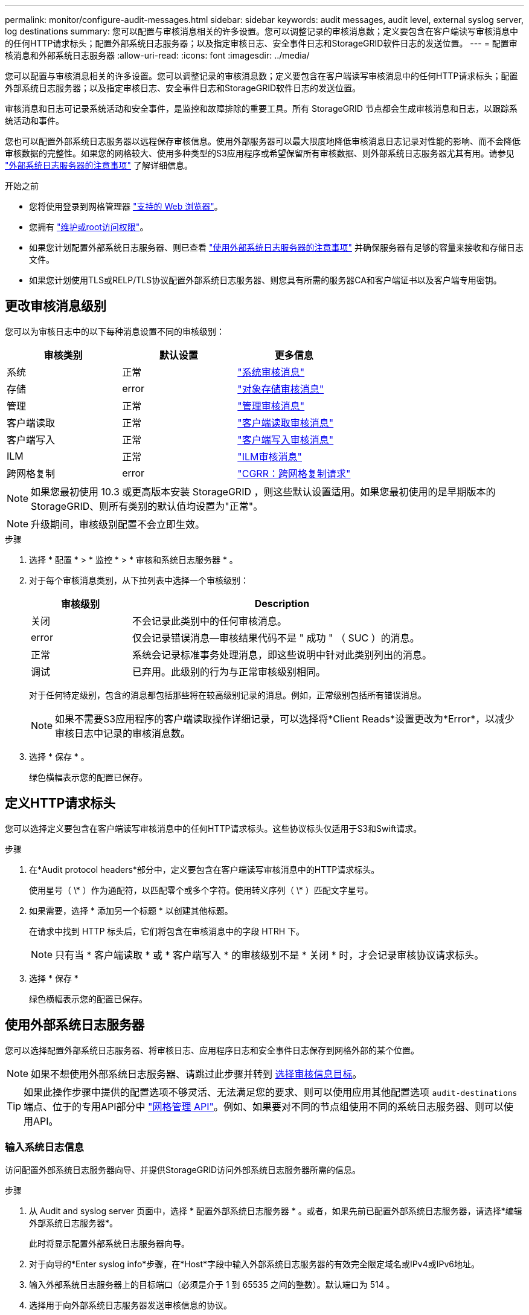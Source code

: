 ---
permalink: monitor/configure-audit-messages.html 
sidebar: sidebar 
keywords: audit messages, audit level, external syslog server, log destinations 
summary: 您可以配置与审核消息相关的许多设置。您可以调整记录的审核消息数；定义要包含在客户端读写审核消息中的任何HTTP请求标头；配置外部系统日志服务器；以及指定审核日志、安全事件日志和StorageGRID软件日志的发送位置。 
---
= 配置审核消息和外部系统日志服务器
:allow-uri-read: 
:icons: font
:imagesdir: ../media/


[role="lead"]
您可以配置与审核消息相关的许多设置。您可以调整记录的审核消息数；定义要包含在客户端读写审核消息中的任何HTTP请求标头；配置外部系统日志服务器；以及指定审核日志、安全事件日志和StorageGRID软件日志的发送位置。

审核消息和日志可记录系统活动和安全事件，是监控和故障排除的重要工具。所有 StorageGRID 节点都会生成审核消息和日志，以跟踪系统活动和事件。

您也可以配置外部系统日志服务器以远程保存审核信息。使用外部服务器可以最大限度地降低审核消息日志记录对性能的影响、而不会降低审核数据的完整性。如果您的网格较大、使用多种类型的S3应用程序或希望保留所有审核数据、则外部系统日志服务器尤其有用。请参见 link:../monitor/considerations-for-external-syslog-server.html["外部系统日志服务器的注意事项"] 了解详细信息。

.开始之前
* 您将使用登录到网格管理器 link:../admin/web-browser-requirements.html["支持的 Web 浏览器"]。
* 您拥有 link:../admin/admin-group-permissions.html["维护或root访问权限"]。
* 如果您计划配置外部系统日志服务器、则已查看 link:../monitor/considerations-for-external-syslog-server.html["使用外部系统日志服务器的注意事项"] 并确保服务器有足够的容量来接收和存储日志文件。
* 如果您计划使用TLS或RELP/TLS协议配置外部系统日志服务器、则您具有所需的服务器CA和客户端证书以及客户端专用密钥。




== 更改审核消息级别

您可以为审核日志中的以下每种消息设置不同的审核级别：

[cols="1a,1a,1a"]
|===
| 审核类别 | 默认设置 | 更多信息 


 a| 
系统
 a| 
正常
 a| 
link:../audit/system-audit-messages.html["系统审核消息"]



 a| 
存储
 a| 
error
 a| 
link:../audit/object-storage-audit-messages.html["对象存储审核消息"]



 a| 
管理
 a| 
正常
 a| 
link:../audit/management-audit-message.html["管理审核消息"]



 a| 
客户端读取
 a| 
正常
 a| 
link:../audit/client-read-audit-messages.html["客户端读取审核消息"]



 a| 
客户端写入
 a| 
正常
 a| 
link:../audit/client-write-audit-messages.html["客户端写入审核消息"]



 a| 
ILM
 a| 
正常
 a| 
link:../audit/ilm-audit-messages.html["ILM审核消息"]



 a| 
跨网格复制
 a| 
error
 a| 
link:../audit/cgrr-cross-grid-replication-request.html["CGRR：跨网格复制请求"]

|===

NOTE: 如果您最初使用 10.3 或更高版本安装 StorageGRID ，则这些默认设置适用。如果您最初使用的是早期版本的StorageGRID、则所有类别的默认值均设置为"正常"。


NOTE: 升级期间，审核级别配置不会立即生效。

.步骤
. 选择 * 配置 * > * 监控 * > * 审核和系统日志服务器 * 。
. 对于每个审核消息类别，从下拉列表中选择一个审核级别：
+
[cols="1a,3a"]
|===
| 审核级别 | Description 


 a| 
关闭
 a| 
不会记录此类别中的任何审核消息。



 a| 
error
 a| 
仅会记录错误消息—审核结果代码不是 " 成功 " （ SUC ）的消息。



 a| 
正常
 a| 
系统会记录标准事务处理消息，即这些说明中针对此类别列出的消息。



 a| 
调试
 a| 
已弃用。此级别的行为与正常审核级别相同。

|===
+
对于任何特定级别，包含的消息都包括那些将在较高级别记录的消息。例如，正常级别包括所有错误消息。

+

NOTE: 如果不需要S3应用程序的客户端读取操作详细记录，可以选择将*Client Reads*设置更改为*Error*，以减少审核日志中记录的审核消息数。

. 选择 * 保存 * 。
+
绿色横幅表示您的配置已保存。





== 定义HTTP请求标头

您可以选择定义要包含在客户端读写审核消息中的任何HTTP请求标头。这些协议标头仅适用于S3和Swift请求。

.步骤
. 在*Audit protocol headers*部分中，定义要包含在客户端读写审核消息中的HTTP请求标头。
+
使用星号（ \* ）作为通配符，以匹配零个或多个字符。使用转义序列（ \* ）匹配文字星号。

. 如果需要，选择 * 添加另一个标题 * 以创建其他标题。
+
在请求中找到 HTTP 标头后，它们将包含在审核消息中的字段 HTRH 下。

+

NOTE: 只有当 * 客户端读取 * 或 * 客户端写入 * 的审核级别不是 * 关闭 * 时，才会记录审核协议请求标头。

. 选择 * 保存 *
+
绿色横幅表示您的配置已保存。





== [[use-External系统日志服务器]]使用外部系统日志服务器

您可以选择配置外部系统日志服务器、将审核日志、应用程序日志和安全事件日志保存到网格外部的某个位置。


NOTE: 如果不想使用外部系统日志服务器、请跳过此步骤并转到 <<Select-audit-information-destinations,选择审核信息目标>>。


TIP: 如果此操作步骤中提供的配置选项不够灵活、无法满足您的要求、则可以使用应用其他配置选项 `audit-destinations` 端点、位于的专用API部分中 link:../admin/using-grid-management-api.html["网格管理 API"]。例如、如果要对不同的节点组使用不同的系统日志服务器、则可以使用API。



=== 输入系统日志信息

访问配置外部系统日志服务器向导、并提供StorageGRID访问外部系统日志服务器所需的信息。

.步骤
. 从 Audit and syslog server 页面中，选择 * 配置外部系统日志服务器 * 。或者，如果先前已配置外部系统日志服务器，请选择*编辑外部系统日志服务器*。
+
此时将显示配置外部系统日志服务器向导。

. 对于向导的*Enter syslog info*步骤，在*Host*字段中输入外部系统日志服务器的有效完全限定域名或IPv4或IPv6地址。
. 输入外部系统日志服务器上的目标端口（必须是介于 1 到 65535 之间的整数）。默认端口为 514 。
. 选择用于向外部系统日志服务器发送审核信息的协议。
+
建议使用*TLS*或*RELP/TLS*。您必须上传服务器证书才能使用其中任一选项。使用证书有助于确保网格与外部系统日志服务器之间的连接安全。有关详细信息，请参见 link:../admin/using-storagegrid-security-certificates.html["管理安全证书"]。

+
所有协议选项都需要外部系统日志服务器的支持和配置。您必须选择与外部系统日志服务器兼容的选项。

+

NOTE: 可靠事件日志记录协议（ Relp ）扩展了系统日志协议的功能，可提供可靠的事件消息传送。如果外部系统日志服务器必须重新启动，则使用 RELP 有助于防止审核信息丢失。

. 选择 * 继续 * 。
. [[attache-certificate]如果选择了*tls*或*RELP/tls*，请上传服务器CA证书、客户端证书和客户端专用密钥。
+
.. 为要使用的证书或密钥选择 * 浏览 * 。
.. 选择证书或密钥文件。
.. 选择 * 打开 * 上传文件。
+
证书或密钥文件名称旁边会显示一个绿色复选框，通知您已成功上传此证书或密钥文件。



. 选择 * 继续 * 。




=== 管理系统日志内容

您可以选择要发送到外部系统日志服务器的信息。

.步骤
. 对于向导的*管理系统日志内容*步骤，选择要发送到外部系统日志服务器的每种审核信息类型。
+
** *发送审核日志*：发送StorageGRID 事件和系统活动
** *发送安全事件*：发送安全事件，例如未授权用户尝试登录或用户以root身份登录时
** *发送应用程序日志*：发送对故障排除有用的日志文件，包括：
+
*** `bycast-err.log`
*** `bycast.log`
*** `jaeger.log`
*** `nms.log` (仅限管理节点)
*** `prometheus.log`
*** `raft.log`
*** `hagroups.log`




+
有关StorageGRID软件日志的信息、请参见 link:../monitor/storagegrid-software-logs.html["StorageGRID 软件日志"]。

. 使用下拉菜单为您要发送的每类审核信息选择严重性和设施(消息类型)。
+
设置严重性和设施值可帮助您以可自定义的方式聚合日志、以便于分析。

+
.. 对于*严重性*，请选择*直通*，或选择介于0到7之间的严重性值。
+
如果您选择一个值、则所选值将应用于此类型的所有消息。如果使用固定值覆盖严重性、则有关不同严重性的信息将丢失。

+
[cols="1a,3a"]
|===
| severity | Description 


 a| 
直通
 a| 
发送到外部系统日志的每条消息的严重性值与在本地记录到节点时的严重性值相同：

*** 对于审核日志、严重性为"info"。
*** 对于安全事件、严重性值由节点上的Linux分发版生成。
*** 对于应用程序日志、"info"和"noty"之间的严重级别因问题描述的定义而异。例如、添加NTP服务器并配置HA组时、值为"info"、而故意停止SSM或RSM服务时、值为"note"。




 a| 
0
 a| 
紧急：系统不可用



 a| 
1.
 a| 
alert ：必须立即执行操作



 a| 
2.
 a| 
严重：严重情况



 a| 
3.
 a| 
错误：错误情况



 a| 
4.
 a| 
警告：警告条件



 a| 
5.
 a| 
注意：正常但重要的情况



 a| 
6.
 a| 
Informational ：信息性消息



 a| 
7.
 a| 
debug ：调试级别的消息

|===
.. 对于*facilty*，选择*PassThrough *，或选择一个介于0到23之间的设施值。
+
如果您选择一个值，它将应用于此类型的所有消息。如果您使用固定值覆盖医院、则有关不同医院的信息将丢失。

+
[cols="1a,3a"]
|===
| 设施 | Description 


 a| 
直通
 a| 
发送到外部系统日志的每条消息都具有与在本地记录到节点上时相同的工具值：

*** 对于审核日志、发送到外部系统日志服务器的工具为"local7"。
*** 对于安全事件、工具值由节点上的Linux分发版生成。
*** 对于应用程序日志、发送到外部系统日志服务器的应用程序日志具有以下工具值：
+
**** `bycast.log`：用户或守护进程
**** `bycast-err.log`：用户、守护进程、local3或local4
**** `jaeger.log`：local2
**** `nms.log`: local3.
**** `prometheus.log`：本地4
**** `raft.log`：local5.
**** `hagroups.log`：local6






 a| 
0
 a| 
KERN （内核消息）



 a| 
1.
 a| 
用户（用户级消息）



 a| 
2.
 a| 
邮件



 a| 
3.
 a| 
守护进程（系统守护进程）



 a| 
4.
 a| 
auth （安全 / 授权消息）



 a| 
5.
 a| 
系统日志（由 syslogd 在内部生成的消息）



 a| 
6.
 a| 
LPR （行式打印机子系统）



 a| 
7.
 a| 
新闻（网络新闻子系统）



 a| 
8.
 a| 
uucp



 a| 
9
 a| 
cron （时钟守护进程）



 a| 
10
 a| 
安全性（安全性 / 授权消息）



 a| 
11.
 a| 
FTP



 a| 
12
 a| 
NTP



 a| 
13
 a| 
日志审核（日志审核）



 a| 
14
 a| 
日志警报（日志警报）



 a| 
15
 a| 
时钟（时钟守护进程）



 a| 
16.
 a| 
本地 0



 a| 
17
 a| 
本地 1



 a| 
18
 a| 
本地 2.



 a| 
19
 a| 
本地 3.



 a| 
20
 a| 
本地 4.



 a| 
21
 a| 
本地 5.



 a| 
22.
 a| 
本地 6.



 a| 
23
 a| 
本地 7.

|===


. 选择 * 继续 * 。




=== 发送测试消息

在开始使用外部系统日志服务器之前，您应请求网格中的所有节点向外部系统日志服务器发送测试消息。在提交向外部系统日志服务器发送数据之前，您应使用这些测试消息来帮助验证整个日志收集基础架构。


CAUTION: 在确认外部系统日志服务器收到来自网格中每个节点的测试消息且该消息已按预期处理之前、请勿使用外部系统日志服务器配置。

.步骤
. 如果由于您确定外部系统日志服务器配置正确并且可以从网格中的所有节点接收审核信息而不想发送测试消息，请选择*跳过并完成*。
+
绿色横幅表示配置已保存。

. 否则，请选择*发送测试消息*(建议)。
+
测试结果会持续显示在页面上，直到您停止测试为止。测试期间，审核消息会继续发送到先前配置的目标。

. 如果收到任何错误，请更正这些错误，然后再次选择 * 发送测试消息 * 。
+
请参见 link:../troubleshoot/troubleshooting-syslog-server.html["对外部系统日志服务器进行故障排除"] 以帮助您解决任何错误。

. 请等待，直到看到一个绿色横幅，指示所有节点均已通过测试。
. 检查系统日志服务器以确定是否按预期接收和处理了测试消息。
+

NOTE: 如果使用的是 UDP ，请检查整个日志收集基础架构。UDP协议不支持像其他协议那样严格的错误检测
协议。

. 选择 * 停止并完成 * 。
+
此时将返回到 * 审核和系统日志服务器 * 页面。绿色横幅表示系统日志服务器配置已保存。

+

NOTE: 只有在选择包含外部系统日志服务器的目标后、才会将StorageGRID审核信息发送到外部系统日志服务器。





== 选择审核信息目标

您可以指定审核日志、安全事件日志和的位置 link:../monitor/storagegrid-software-logs.html["StorageGRID 软件日志"] 已发送。


NOTE: 只有在配置了外部系统日志服务器后、某些目标才可用。

.步骤
. 在审核和系统日志服务器页面上、选择审核信息的目标。
+

TIP: *仅限本地节点*和*外部系统日志服务器*通常可提供更好的性能。

+
[cols="1a,2a"]
|===
| 选项 | Description 


 a| 
仅限本地节点
 a| 
审核消息、安全事件日志和应用程序日志不会发送到管理节点。而是仅保存在生成这些卷的节点("本地节点")上。在每个本地节点上生成的审核信息存储在中 `/var/local/log/localaudit.log`

*注意*：StorageGRID会定期轮换删除本地日志以释放空间。当节点的日志文件达到 1 GB 时，系统将保存现有文件并启动新的日志文件。日志的轮换限制为 21 个文件。创建日志文件的第 22 版时，将删除最早的日志文件。每个节点平均存储约 20 GB 的日志数据。



 a| 
管理节点/本地节点
 a| 
审核消息会发送到审核日志 (`/var/local/log/audit.log`)、安全事件日志和应用程序日志存储在生成这些日志的节点上。



 a| 
外部系统日志服务器
 a| 
审核信息会发送到外部系统日志服务器并保存在本地节点上。发送的信息类型取决于您配置外部系统日志服务器的方式。只有在配置了外部系统日志服务器之后，才会启用此选项。



 a| 
管理节点和外部系统日志服务器
 a| 
审核消息会发送到审核日志 (`/var/local/log/audit.log`)、审核信息将发送到外部系统日志服务器并保存在本地节点上。发送的信息类型取决于您配置外部系统日志服务器的方式。只有在配置了外部系统日志服务器之后，才会启用此选项。

|===
. 选择 * 保存 * 。
+
此时将显示一条警告消息。

. 选择*OK*确认要更改审核信息的目标。
+
绿色横幅表示已保存审核配置。

+
新日志将发送到选定的目标。现有日志将保留在其当前位置。


